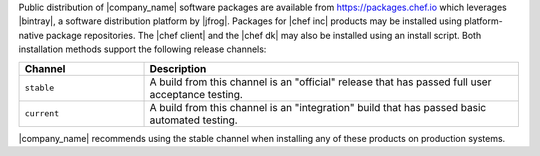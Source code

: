 .. The contents of this file may be included in multiple topics (using the includes directive).
.. The contents of this file should be modified in a way that preserves its ability to appear in multiple topics. 

Public distribution of |company_name| software packages are available from https://packages.chef.io which leverages |bintray|, a software distribution platform by |jfrog|. Packages for |chef inc| products may be installed using platform-native package repositories. The |chef client| and the |chef dk| may also be installed using an install script. Both installation methods support the following release channels:

.. list-table::
   :widths: 150 450
   :header-rows: 1

   * - Channel
     - Description
   * - ``stable``
     - A build from this channel is an "official" release that has passed full user acceptance testing.
   * - ``current``
     - A build from this channel is an "integration" build that has passed basic automated testing.

|company_name| recommends using the stable channel when installing any of these products on production systems.